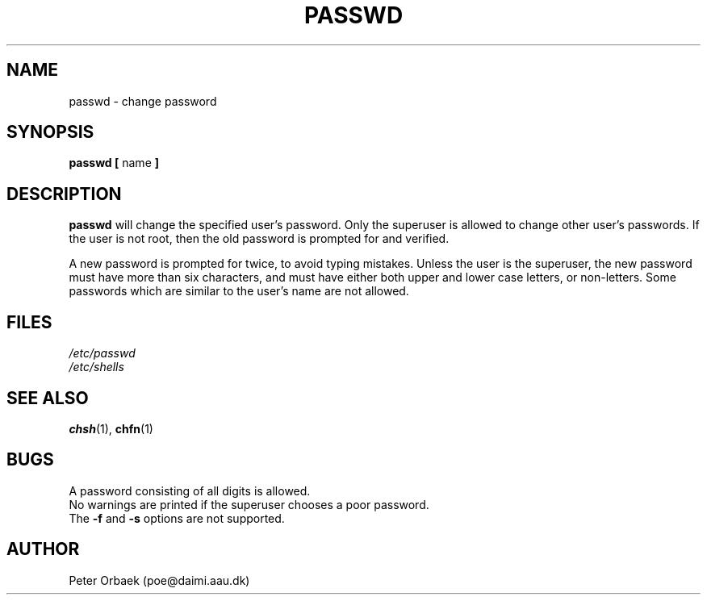 .\" Copyright 1992 Rickard E. Faith (faith@cs.unc.edu)
.\" May be distributed under the GNU General Public License
.TH PASSWD 1 "22 June 1994" "Linux 1.0" "Linux Programmer's Manual"
.SH NAME
passwd \- change password
.SH SYNOPSIS
.BR "passwd [ " name " ]"
.SH DESCRIPTION
.B passwd
will change the specified user's password.  Only the superuser is allowed
to change other user's passwords.  If the user is not root, then the old
password is prompted for and verified.

A new password is prompted for twice, to avoid typing mistakes.  Unless the
user is the superuser, the new password must have more than six characters,
and must have either both upper and lower case letters, or non-letters.
Some passwords which are similar to the user's name are not allowed.
.SH FILES
.I /etc/passwd
.br
.I /etc/shells
.SH "SEE ALSO"
.BR chsh (1),
.BR chfn (1)
.SH BUGS
A password consisting of all digits is allowed.
.br
No warnings are printed if the superuser chooses a poor password.
.br
The
.B \-f
and
.B \-s
options are not supported.
.SH AUTHOR
Peter Orbaek (poe@daimi.aau.dk)
